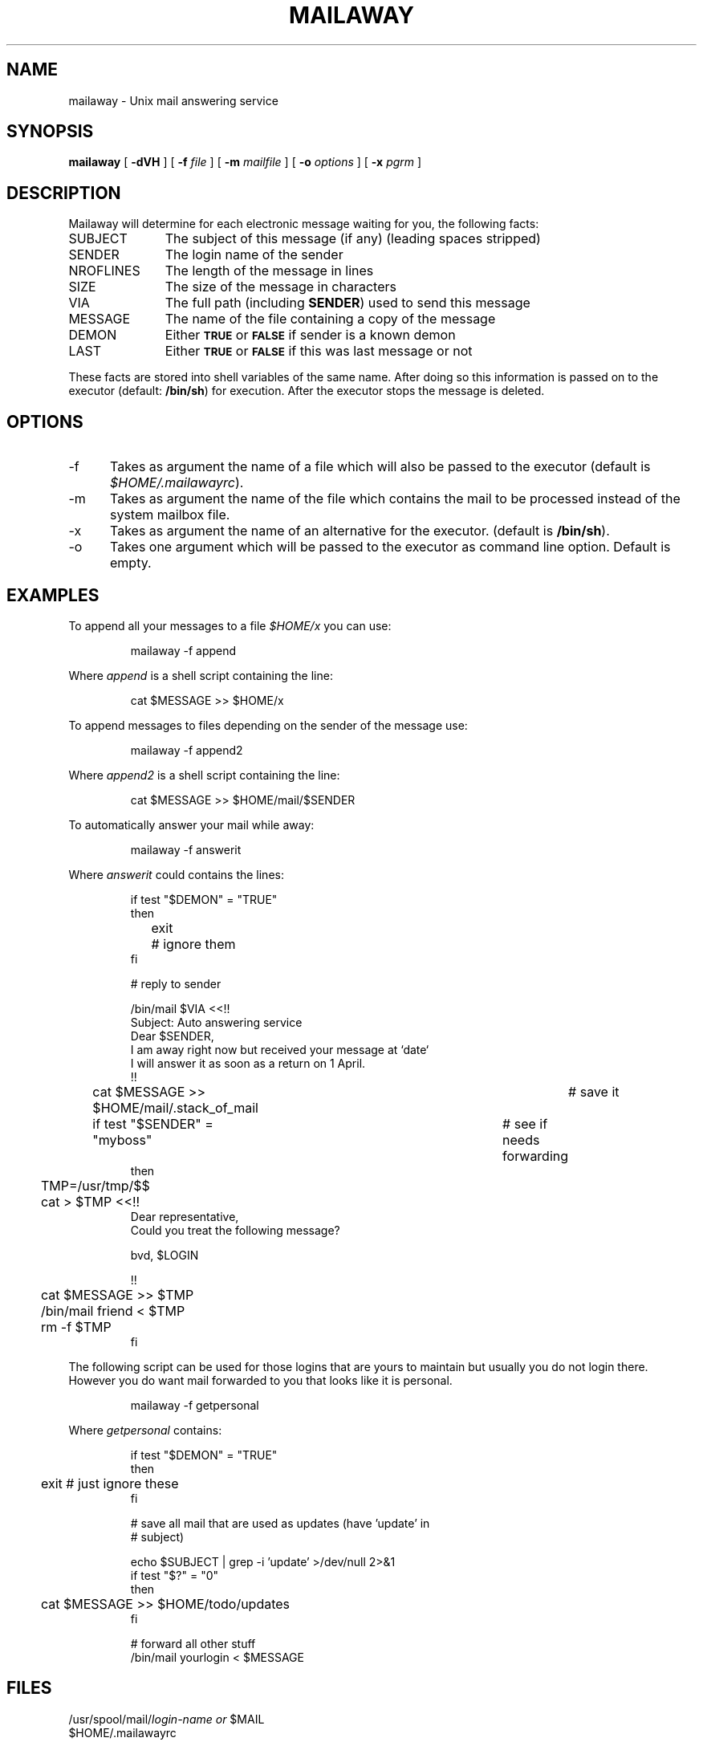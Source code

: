 .TH MAILAWAY 1 "HFVR"
.SH NAME
.\" name \- one-line description for in permuted index
mailaway \- Unix mail answering service
.SH SYNOPSIS
.\" bnf on command syntax
.B mailaway
[
.B \-dVH
] [
.B \-f
.I file
] [
.B \-m
.I mailfile
] [
.B \-o
.I options
] [
.B \-x
.I pgrm
]
.SH DESCRIPTION
.\" semantics
Mailaway will determine for each electronic message waiting for
you, the following facts:
.IP SUBJECT \w'NROFLINES\ \ 'u
The subject of this message (if any) (leading spaces stripped)
.IP SENDER
The login name of the sender
.IP NROFLINES
The length of the message in lines
.IP SIZE
The size of the message in characters
.IP VIA
The full path (including
.BR SENDER )
used to send this message
.IP MESSAGE
The name of the file containing a copy of the message
.IP DEMON
Either
.SM
.B TRUE
or
.SM
.B FALSE
if sender is a known demon
.IP LAST
Either
.SM
.B TRUE
or
.SM
.B FALSE
if this was last message or not
.PP
These facts are stored into shell variables of the same name. After
doing so this information is passed on to the executor (default:
.BR /bin/sh )
for execution. After the executor stops the message is deleted.
.SH OPTIONS
.IP \-f 5n
Takes as argument the name of a file which will also be passed
to the executor (default is
.IR $HOME/.mailawayrc ).
.IP \-m
Takes as argument the name of the file which contains the mail to be processed
instead of the system mailbox file.
.IP \-x
Takes as argument the name of an alternative for the executor.
(default is
.BR /bin/sh ).
.IP \-o
Takes one argument which will be passed to the executor as
command line option. Default is empty.
.SH EXAMPLES
To append all your messages to a file
.I $HOME/x
you can use:
.PP
.RS
mailaway \-f append
.RE
.PP
Where
.I append
is a shell script containing the line:
.PP
.RS
cat $MESSAGE >> $HOME/x
.RE
.PP
To append messages to files depending on the sender of the message
use:
.PP
.RS
mailaway \-f append2
.RE
.PP
Where
.I append2
is a shell script containing the line:
.PP
.RS
cat $MESSAGE >> $HOME/mail/$SENDER
.RE
.PP
To automatically answer your mail while away:
.PP
.RS
mailaway \-f answerit
.RE
.PP
Where
.I answerit
could contains the lines:
.PP
.RS
.ta
.ta 4n +4n +4n +4n +4n +4n +4n +4n +4n +4n +4n +4n +4n +4n +4n +4n +4n
.nf
if test "$DEMON" = "TRUE"
then
	exit	# ignore them
fi

# reply to sender

/bin/mail $VIA <<!!
Subject: Auto answering service
Dear $SENDER,
I am away right now but received your message at `date`
I will answer it as soon as a return on 1 April.
!!

cat $MESSAGE >> $HOME/mail/.stack_of_mail	# save it
if test "$SENDER" = "myboss"	# see if needs forwarding
then
	TMP=/usr/tmp/$$
	cat > $TMP <<!!
Dear representative,
Could you treat the following message?

bvd, $LOGIN

!!
	cat $MESSAGE >> $TMP
	/bin/mail friend < $TMP
	rm \-f $TMP
fi
.fi
.RE
.PP
The following script can be used for those logins that are yours to
maintain but usually you do not login there. However you do want
mail forwarded to you that looks like it is personal.
.PP
.RS
mailaway \-f getpersonal
.RE
.PP
Where
.I getpersonal
contains:
.PP
.RS
.nf
if test "$DEMON" = "TRUE"
then
	exit # just ignore these
fi

# save all mail that are used as updates (have 'update' in
# subject)

echo $SUBJECT | grep \-i 'update' >/dev/null 2>&1
if test "$?" = "0"
then
	cat $MESSAGE >> $HOME/todo/updates
fi

# forward all other stuff
/bin/mail yourlogin < $MESSAGE
.RE
.fi
.SH FILES
.RI /usr/spool/mail/ login-name
.I or
$MAIL
.br
$HOME/.mailawayrc
.SH "BE AWARE"
Be aware that if you use
.IR cron (8)
to execute
.BR mailaway ,
the output is
sent as mail, it is therefore best to redirect
.I stdout
and
.I stderr
to some log file as follows:
.PP
.RS
mailaway ..... >$HOME/log 2>&1
.RE
.PP
.SH SEE ALSO
mail(1), answer(1), crontab(1)
